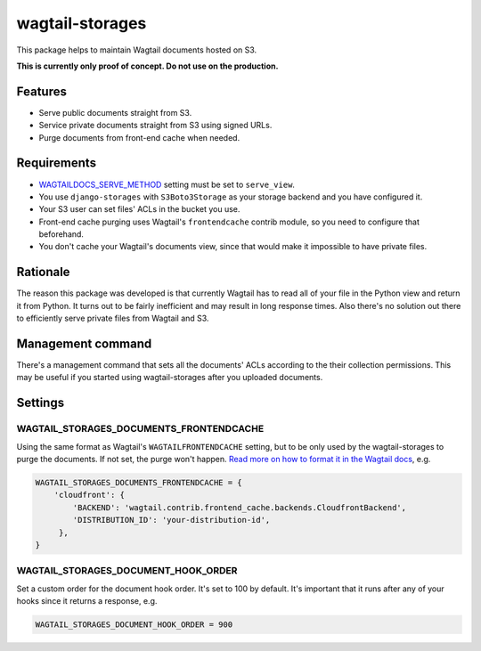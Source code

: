 wagtail-storages
================

This package helps to maintain Wagtail documents hosted on S3.

**This is currently only proof of concept. Do not use on the production.**

Features
--------

- Serve public documents straight from S3.
- Service private documents straight from S3 using signed URLs.
- Purge documents from front-end cache when needed.

Requirements
------------

- `WAGTAILDOCS_SERVE_METHOD
  <https://docs.wagtail.io/en/v2.7/advanced_topics/settings.html#documents>`_
  setting must be set to ``serve_view``.
- You use ``django-storages`` with ``S3Boto3Storage`` as your storage backend
  and you have configured it.
- Your S3 user can set files' ACLs in the bucket you use.
- Front-end cache purging uses Wagtail's ``frontendcache`` contrib module, so
  you need to configure that beforehand.
- You don't cache your Wagtail's documents view, since that would make it
  impossible to have private files.

Rationale
---------

The reason this package was developed is that currently Wagtail has to read all
of your file in the Python view and return it from Python. It turns out to be
fairly inefficient and may result in long response times. Also there's no
solution out there to efficiently serve private files from Wagtail and S3.

Management command
------------------

There's a management command that sets all the documents' ACLs according to the
their collection permissions. This may be useful if you started using
wagtail-storages after you uploaded documents.

Settings
--------

WAGTAIL_STORAGES_DOCUMENTS_FRONTENDCACHE
~~~~~~~~~~~~~~~~~~~~~~~~~~~~~~~~~~~~~~~~

Using the same format as Wagtail's ``WAGTAILFRONTENDCACHE`` setting, but to be
only used by the wagtail-storages to purge the documents. If not set, the purge
won't happen. `Read more on how to format it in the Wagtail docs
<https://docs.wagtail.io/en/stable/reference/contrib/frontendcache.html>`_,
e.g.


.. code:: python

   WAGTAIL_STORAGES_DOCUMENTS_FRONTENDCACHE = {
       'cloudfront': {
           'BACKEND': 'wagtail.contrib.frontend_cache.backends.CloudfrontBackend',
           'DISTRIBUTION_ID': 'your-distribution-id',
        },
   }

WAGTAIL_STORAGES_DOCUMENT_HOOK_ORDER
~~~~~~~~~~~~~~~~~~~~~~~~~~~~~~~~~~~~

Set a custom order for the document hook order. It's set to 100 by default.
It's important that it runs after any of your hooks since it returns a
response, e.g.

.. code:: python

   WAGTAIL_STORAGES_DOCUMENT_HOOK_ORDER = 900
